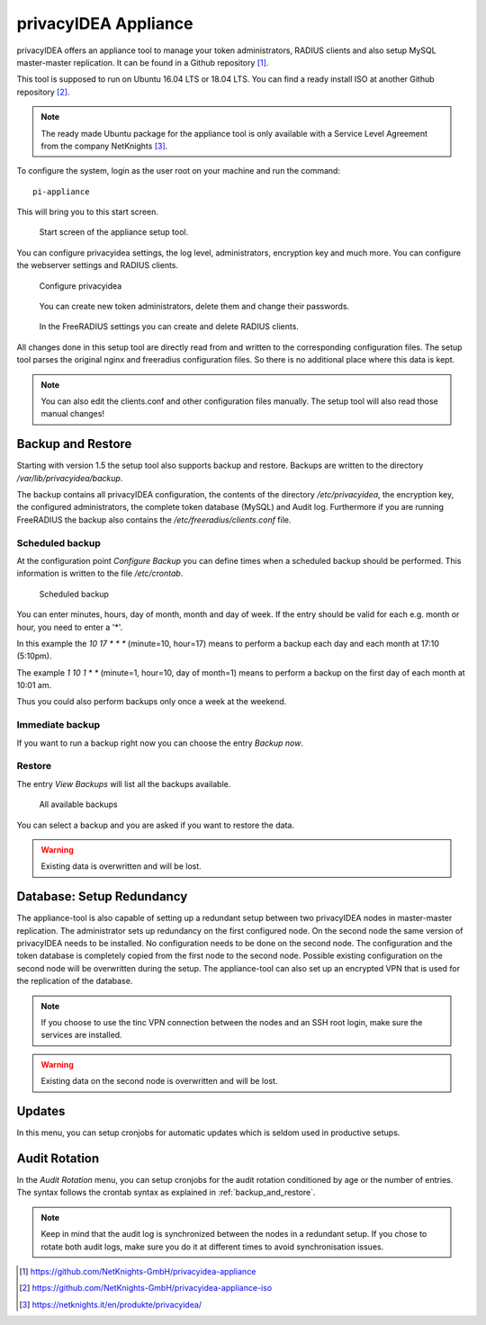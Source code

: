.. _privacyidea-appliance:

privacyIDEA Appliance
---------------------

.. index:: appliance, setup tool

privacyIDEA offers an appliance tool to manage your token administrators, RADIUS clients and
also setup MySQL master-master replication.
It can be found in a Github repository [#applianceGithub]_.

This tool is supposed to run on Ubuntu 16.04 LTS or 18.04 LTS.
You can find a ready install ISO at another Github repository [#applianceISO]_.

.. note:: The ready made Ubuntu package for the appliance tool is only available with a Service Level Agreement from
   the company NetKnights [#applianceNetKnights]_.

To configure the system, login as the user root on your machine and
run the command::

   pi-appliance

This will bring you to this start screen.

.. figure:: images/appliance/start-screen.png
   :scale: 80 %

   Start screen of the appliance setup tool.

You can configure privacyidea settings, the log level, administrators, encryption key and
much more. You can configure the webserver settings and RADIUS clients.

.. figure:: images/appliance/configure-privacyidea.png
   :width: 400px

   Configure privacyidea

.. figure:: images/appliance/manage-admins.png
   :width: 400px

   You can create new token administrators, delete them and change
   their passwords.

.. figure:: images/appliance/manage-radius-clients.png
   :width: 400px

   In the FreeRADIUS settings you can create and delete RADIUS
   clients.

All changes done in this setup tool are directly read from and written to the
corresponding configuration files. The setup tool parses the original nginx
and freeradius configuration files. So there is no additional place where this
data is kept.

.. note:: You can also edit the clients.conf and other configuration files
   manually. The setup tool will also read those manual changes!


.. _backup_and_restore:

Backup and Restore
..................

.. index:: Backup, Restore

Starting with version 1.5 the setup tool also supports backup and 
restore. Backups are written to the directory `/var/lib/privacyidea/backup`.

The backup contains all privacyIDEA configuration, the contents of
the directory `/etc/privacyidea`, the encryption key, the configured
administrators, the complete token database (MySQL) and Audit log. 
Furthermore if you are running FreeRADIUS the backup also contains
the `/etc/freeradius/clients.conf` file.

.. figure:: images/appliance/backup1.png
   :width: 400px

Scheduled backup
~~~~~~~~~~~~~~~~

At the configuration point *Configure Backup* you can define times
when a scheduled backup should be performed. This information is
written to the file `/etc/crontab`.

.. figure:: images/appliance/backup2.png
   :width: 400px

   Scheduled backup

You can enter minutes, hours, day of month, month and day of week.
If the entry should be valid for each e.g. month or hour, you need
to enter a '*'.

In this example the `10 17 * * *` (minute=10, hour=17)
means to perform a backup each day
and each month at 17:10 (5:10pm).

The example `1 10 1 * *` (minute=1, hour=10, day of month=1) means
to perform a backup on the first day of each month at 10:01 am.

Thus you could also perform backups only once a week at the weekend.

Immediate backup
~~~~~~~~~~~~~~~~

If you want to run a backup right now you can choose the entry
`Backup now`.

Restore
~~~~~~~

The entry `View Backups` will list all the backups available.

.. figure:: images/appliance/backup3.png
   :width: 550px

   All available backups

You can select a backup and you are asked if you want to restore the data. 

.. warning:: Existing data is overwritten and will be lost.

.. _database:

Database: Setup Redundancy
..........................

The appliance-tool is also capable of setting up a redundant setup between
two privacyIDEA nodes in master-master replication. The administrator sets
up redundancy on the first configured node. On the second node the same version
of privacyIDEA needs to be installed. No configuration needs to be done on the 
second node. The configuration and the token database is completely copied from the
first node to the second node. Possible existing configuration on the second node will 
be overwritten during the setup. 
The appliance-tool can also set up an encrypted VPN that is used for the replication
of the database.

.. figure:: images/appliance/database.png
   :width: 400px

.. note:: If you choose to use the tinc VPN connection between
   the nodes and an SSH root login, make sure the services are installed.

.. warning:: Existing data on the second node is overwritten and will be lost.

.. figure:: images/appliance/redundancy-successful.png
   :width: 450px

.. _pi-appliance_updates:

Updates
.......

In this menu, you can setup cronjobs for automatic updates which is seldom
used in productive setups.

.. _pi-appliance_audit:

Audit Rotation
..............

In the `Audit Rotation` menu, you can setup cronjobs for the audit rotation conditioned
by age or the number of entries. The syntax follows the crontab syntax as explained
in :ref:`backup_and_restore`.

.. note:: Keep in mind that the audit log is synchronized between the nodes in a redundant
   setup. If you chose to rotate both audit logs, make sure you do it at different times to
   avoid synchronisation issues.

.. [#applianceGithub] https://github.com/NetKnights-GmbH/privacyidea-appliance
.. [#applianceISO] https://github.com/NetKnights-GmbH/privacyidea-appliance-iso
.. [#applianceNetKnights] https://netknights.it/en/produkte/privacyidea/
